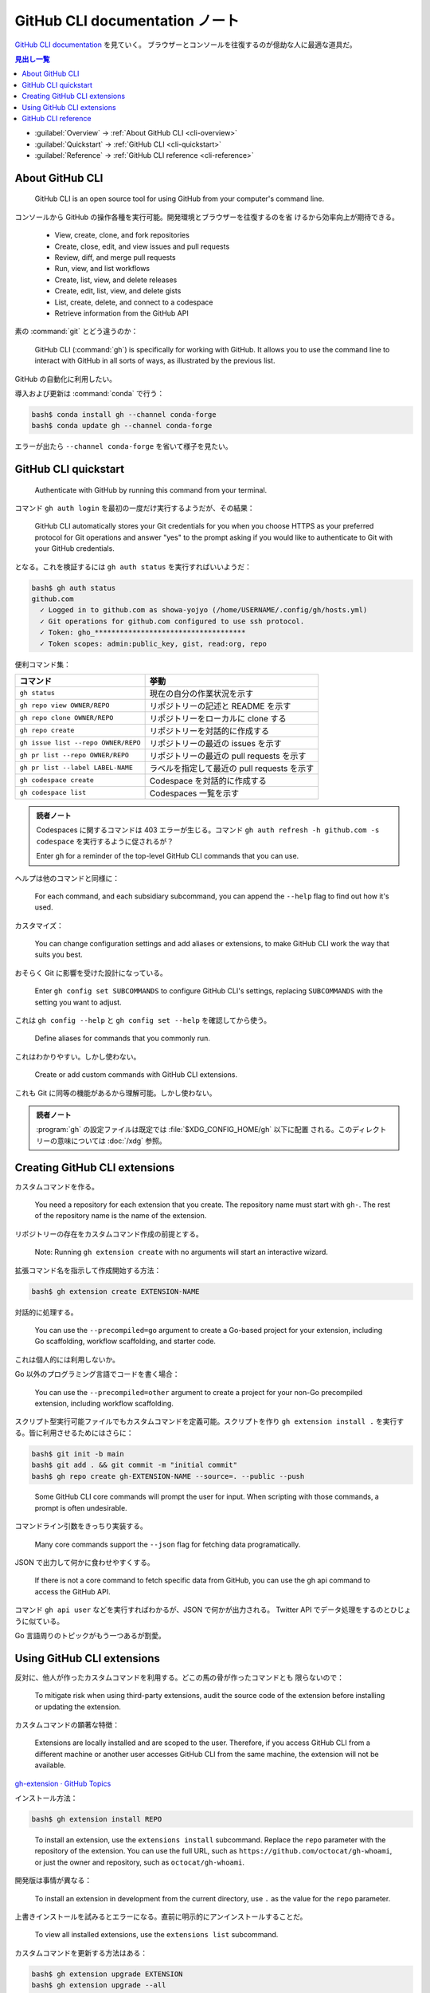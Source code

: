 ======================================================================
GitHub CLI documentation ノート
======================================================================

`GitHub CLI documentation <https://docs.github.com/en/github-cli>`__ を見ていく。
ブラウザーとコンソールを往復するのが億劫な人に最適な道具だ。

.. contents:: 見出し一覧
   :depth: 3
   :local:

* :guilabel:`Overview` → :ref:`About GitHub CLI <cli-overview>`
* :guilabel:`Quickstart` → :ref:`GitHub CLI <cli-quickstart>`
* :guilabel:`Reference` → :ref:`GitHub CLI reference <cli-reference>`

.. _cli-overview:

About GitHub CLI
======================================================================

   GitHub CLI is an open source tool for using GitHub from your computer's
   command line.

コンソールから GitHub の操作各種を実行可能。開発環境とブラウザーを往復するのを省
けるから効率向上が期待できる。

   * View, create, clone, and fork repositories
   * Create, close, edit, and view issues and pull requests
   * Review, diff, and merge pull requests
   * Run, view, and list workflows
   * Create, list, view, and delete releases
   * Create, edit, list, view, and delete gists
   * List, create, delete, and connect to a codespace
   * Retrieve information from the GitHub API

素の :command:`git` とどう違うのか：

   GitHub CLI (:command:`gh`) is specifically for working with GitHub. It allows
   you to use the command line to interact with GitHub in all sorts of ways, as
   illustrated by the previous list.

GitHub の自動化に利用したい。

導入および更新は :command:`conda` で行う：

.. code:: console

   bash$ conda install gh --channel conda-forge
   bash$ conda update gh --channel conda-forge

エラーが出たら ``--channel conda-forge`` を省いて様子を見たい。

.. seealso::

   `cli/cli: GitHub’s official command line tool <https://github.com/cli/cli>`__

.. _cli-quickstart:

GitHub CLI quickstart
======================================================================

   Authenticate with GitHub by running this command from your terminal.

コマンド ``gh auth login`` を最初の一度だけ実行するようだが、その結果：

   GitHub CLI automatically stores your Git credentials for you when you choose
   HTTPS as your preferred protocol for Git operations and answer "yes" to the
   prompt asking if you would like to authenticate to Git with your GitHub
   credentials.

となる。これを検証するには ``gh auth status`` を実行すればいいようだ：

.. code:: console

   bash$ gh auth status
   github.com
     ✓ Logged in to github.com as showa-yojyo (/home/USERNAME/.config/gh/hosts.yml)
     ✓ Git operations for github.com configured to use ssh protocol.
     ✓ Token: gho_************************************
     ✓ Token scopes: admin:public_key, gist, read:org, repo

便利コマンド集：

.. csv-table::
   :delim: |
   :header-rows: 1
   :widths: auto

   コマンド | 挙動
   ``gh status`` | 現在の自分の作業状況を示す
   ``gh repo view OWNER/REPO`` | リポジトリーの記述と README を示す
   ``gh repo clone OWNER/REPO`` | リポジトリーをローカルに clone する
   ``gh repo create`` | リポジトリーを対話的に作成する
   ``gh issue list --repo OWNER/REPO`` | リポジトリーの最近の issues を示す
   ``gh pr list --repo OWNER/REPO`` | リポジトリーの最近の pull requests を示す
   ``gh pr list --label LABEL-NAME`` | ラベルを指定して最近の pull requests を示す
   ``gh codespace create`` | Codespace を対話的に作成する
   ``gh codespace list`` | Codespaces 一覧を示す

.. admonition:: 読者ノート

   Codespaces に関するコマンドは 403 エラーが生じる。コマンド ``gh auth refresh
   -h github.com -s codespace`` を実行するように促されるが？

   Enter ``gh`` for a reminder of the top-level GitHub CLI commands that you can
   use.

ヘルプは他のコマンドと同様に：

   For each command, and each subsidiary subcommand, you can append the
   ``--help`` flag to find out how it's used.

カスタマイズ：

   You can change configuration settings and add aliases or extensions, to make
   GitHub CLI work the way that suits you best.

おそらく Git に影響を受けた設計になっている。

   Enter ``gh config set SUBCOMMANDS`` to configure GitHub CLI's settings,
   replacing ``SUBCOMMANDS`` with the setting you want to adjust.

これは ``gh config --help`` と ``gh config set --help`` を確認してから使う。

   Define aliases for commands that you commonly run.

これはわかりやすい。しかし使わない。

   Create or add custom commands with GitHub CLI extensions.

これも Git に同等の機能があるから理解可能。しかし使わない。

.. admonition:: 読者ノート

   :program:`gh` の設定ファイルは既定では :file:`$XDG_CONFIG_HOME/gh` 以下に配置
   される。このディレクトリーの意味については :doc:`/xdg` 参照。

Creating GitHub CLI extensions
======================================================================

カスタムコマンドを作る。

   You need a repository for each extension that you create. The repository name
   must start with ``gh-``. The rest of the repository name is the name of the
   extension.

リポジトリーの存在をカスタムコマンド作成の前提とする。

   Note: Running ``gh extension create`` with no arguments will start an
   interactive wizard.

拡張コマンド名を指示して作成開始する方法：

.. code:: console

   bash$ gh extension create EXTENSION-NAME

対話的に処理する。

   You can use the ``--precompiled=go`` argument to create a Go-based project
   for your extension, including Go scaffolding, workflow scaffolding, and
   starter code.

これは個人的には利用しないか。

Go 以外のプログラミング言語でコードを書く場合：

   You can use the ``--precompiled=other`` argument to create a project for your
   non-Go precompiled extension, including workflow scaffolding.

スクリプト型実行可能ファイルでもカスタムコマンドを定義可能。スクリプトを作り
``gh extension install .`` を実行する。皆に利用させるためにはさらに：

.. code:: console

   bash$ git init -b main
   bash$ git add . && git commit -m "initial commit"
   bash$ gh repo create gh-EXTENSION-NAME --source=. --public --push

..

   Some GitHub CLI core commands will prompt the user for input. When scripting
   with those commands, a prompt is often undesirable.

コマンドライン引数をきっちり実装する。

   Many core commands support the ``--json`` flag for fetching data
   programatically.

JSON で出力して何かに食わせやすくする。

   If there is not a core command to fetch specific data from GitHub, you can
   use the gh api command to access the GitHub API.

コマンド ``gh api user`` などを実行すればわかるが、JSON で何かが出力される。
Twitter API でデータ処理をするのとひじょうに似ている。

Go 言語周りのトピックがもう一つあるが割愛。

Using GitHub CLI extensions
======================================================================

反対に、他人が作ったカスタムコマンドを利用する。どこの馬の骨が作ったコマンドとも
限らないので：

   To mitigate risk when using third-party extensions, audit the source code of
   the extension before installing or updating the extension.

カスタムコマンドの顕著な特徴：

   Extensions are locally installed and are scoped to the user. Therefore, if
   you access GitHub CLI from a different machine or another user accesses
   GitHub CLI from the same machine, the extension will not be available.

`gh-extension · GitHub Topics <https://github.com/topics/gh-extension>`__

インストール方法：

.. code:: console

   bash$ gh extension install REPO

..

   To install an extension, use the ``extensions install`` subcommand. Replace
   the ``repo`` parameter with the repository of the extension. You can use the
   full URL, such as ``https://github.com/octocat/gh-whoami``, or just the owner
   and repository, such as ``octocat/gh-whoami``.

開発版は事情が異なる：

   To install an extension in development from the current directory, use ``.``
   as the value for the ``repo`` parameter.

上書きインストールを試みるとエラーになる。直前に明示的にアンインストールすることだ。

   To view all installed extensions, use the ``extensions list`` subcommand.

カスタムコマンドを更新する方法はある：

.. code:: console

   bash$ gh extension upgrade EXTENSION
   bash$ gh extension upgrade --all

..

   To uninstall an extension, use the ``extensions remove`` subcommand.

.. _cli-reference:

GitHub CLI reference
======================================================================

頭に叩き込む必要があるコマンド：

.. csv-table::
   :delim: |
   :header-rows: 1
   :widths: auto

   コマンド | 挙動
   ``gh`` | 最上位コマンドすべてを示す
   ``gh COMMAND`` | ``COMMAND`` のサブコマンドすべてを示す
   ``gh environment`` | ``gh`` が参照する環境変数一覧を示す
   ``gh config`` | 設定可能な GitHub CLI 項目を示す
   ``gh COMMAND [SUBCOMMAND ...] --help`` | コマンド ``gh COMMAND [SUBCOMMAND ...]`` の利用法を出力する

ブラウザーでまとめて情報を得るには次のマニュアルページを参照する： `GitHub CLI
\| Take GitHub to the command line <https://cli.github.com/manual/gh>`__
